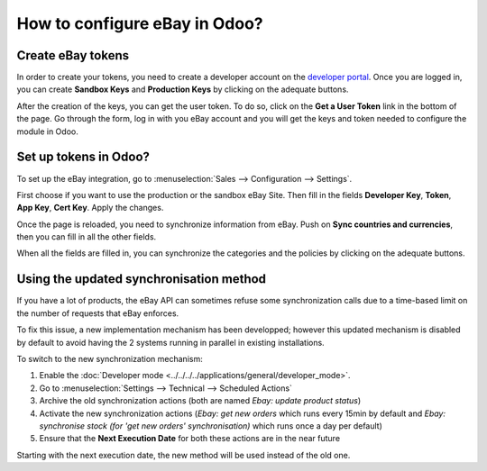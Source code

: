 ==============================
How to configure eBay in Odoo?
==============================

Create eBay tokens
==================

In order to create your tokens, you need to create a developer account on the
`developer portal <https://go.developer.ebay.com/>`_.
Once you are logged in, you can create **Sandbox Keys** and **Production Keys**
by clicking on the adequate buttons.

.. image:: ./media/setup01.png
  :align: center

After the creation of the keys, you can get the user token. To do so, click on
the **Get a User Token** link in the bottom of the page. Go through the form,
log in with you eBay account and you will get the keys and token needed to
configure the module in Odoo.

Set up tokens in Odoo?
======================

To set up the eBay integration, go to :menuselection:`Sales --> Configuration --> Settings`.

.. image:: ./media/setup02.png
  :align: center

First choose if you want to use the production or the sandbox eBay Site. Then
fill in the fields **Developer Key**, **Token**, **App Key**, **Cert Key**.
Apply the changes.

Once the page is reloaded, you need to synchronize information from eBay. Push
on **Sync countries and currencies**, then you can fill in all the other fields.

When all the fields are filled in, you can synchronize the categories and the
policies by clicking on the adequate buttons.

Using the updated synchronisation method
========================================

If you have a lot of products, the eBay API can sometimes refuse some synchronization
calls due to a time-based limit on the number of requests that eBay enforces.

To fix this issue, a new implementation mechanism has been developped; however this
updated mechanism is disabled by default to avoid having the 2 systems running in
parallel in existing installations.

To switch to the new synchronization mechanism:

#. Enable the :doc:`Developer mode <../../../../applications/general/developer_mode>`.
#. Go to :menuselection:`Settings --> Technical --> Scheduled Actions`
#. Archive the old synchronization actions (both are named *Ebay: update product status*)
#. Activate the new synchronization actions (*Ebay: get new orders* which runs every 15min by default and *Ebay: synchronise stock (for 'get new orders' synchronisation)* which runs once a day per default)
#. Ensure that the **Next Execution Date** for both these actions are in the near future

Starting with the next execution date, the new method will be used instead of the old one.

